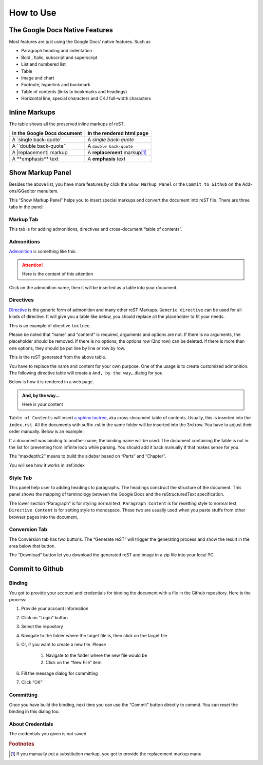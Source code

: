 
.. _h177537546887b67276822514c66016:

How to Use
##########

.. _h2e2466207319265a2b484631c11587d:

The Google Docs Native Features
*******************************

Most features are just using the Google Docs’ native features. Such as

* Paragraph heading and indentation
* Bold , Italic, subscript and superscript
* List and numbered list
* Table
* Image and chart
* Footnote, hyperlink and bookmark
* Table of contents (links to bookmarks and headings)
* Horizontal line, special characters and CKJ full-width characters

.. _h80352f65a46575c6a74721e3ddb6a:

Inline Markups
**************

The table shows all the preserved inline markups of reST.


+---------------------------+--------------------------------+
|In the Google Docs document|In the rendered html page       |
+===========================+================================+
|A \`single back-quote\`    |A `single back-quote`           |
+---------------------------+--------------------------------+
|A \`\`double back-quote\`\`|A ``double back-quote``         |
+---------------------------+--------------------------------+
|A \|replacement\| markup   |A |replacement| markup\ [#F1]_\ |
+---------------------------+--------------------------------+
|A \*\*emphasis\*\* text    |A **emphasis** text             |
+---------------------------+--------------------------------+

.. |replacement| replace::   **replacement**

.. _h19551a2a542b7a7919127f6f251b3817:

Show Markup Panel
*****************

\ |IMG1|\ 

Besides the above list, you have more features by click the ``Show Markup Panel`` or the ``Commit to Github`` on the Add-ons/GGeditor menuitem.

This “Show Markup Panel” helps you to insert special markups and convert the document into reST file. There are three tabs in the panel.

.. _h1953454269561c41621765787c257114:

Markup Tab
==========

\ |IMG2|\ 

This tab is for adding admonitions, directives and cross-document “table of contents”.

.. _h10487d767c3543552c4f797d453d593f:

Admonitions
===========

\ `Admonition`_\  is something like this:

.. Attention:: 

    Here is the content of this attention

Click on the admonition name, then it will be inserted as a table into your document.

.. _h5a3b1c203613551578563c31657026b:

Directives
==========

\ `Directive`_\  is the generic form of admonition and many other reST Markups. ``Generic directive`` can be used for all kinds of directive. It will give you a table like below, you should replace all the placeholder to fit your needs.

\ |IMG3|\ 

This is an example of directive ``toctree``.

\ |IMG4|\ 

Please be noted that “name” and “content” is required, arguments and options are not. If there is no arguments, the placeholder should be removed. If there is no options, the options row (2nd row) can be deleted. If there is more than one options, they should be put line by line or row by row. 

\ |IMG5|\ 

This is the reST generated from the above table.

\ |IMG6|\ 

You have to replace the name and content for your own purpose. One of the usage is to create customized admonition. The following directive table will create a ``And, by the way…`` dialog for you.

Below is how it is rendered in a web page.

.. admonition:: And, by the way...

    Here is your content

``Table of Contents`` will insert \ `a sphinx toctree`_\ , aka cross-document table of contents. Usually, this is inserted into the ``index.rst``.  All the documents with suffix .rst in the same folder will be inserted into the 3rd row. You have to adjust their order manually. Below is an example:

\ |IMG7|\ 

If a document was binding to another name, the binding name will be used. The document containing the table is not in the list for preventing from infinite loop while parsing. You should add it back manually if that makes sense for you.

The “maxdepth:2” means to build the sidebar based on “Parts” and “Chapter”.

You will see how it works in :ref:index

.. _h5a807c1a4a7d71c65729517f5c5635:

Style Tab
=========

\ |IMG8|\ 

This panel help user to adding headings to paragraphs. The headings construct the structure of the document. This panel shows the mapping of terminology between the Google Docs and the reStructuredText specification.

\ |IMG9|\ 

The lower section “Paragraph” is for styling normal text. ``Paragraph Content`` is for resetting style to normal text, ``Directive Content`` is for setting style to monospace. These two are usually used when you paste stuffs from other browser pages into the document.

.. _h6978575a60223f496c263254a447d32:

Conversion Tab
==============

\ |IMG10|\ 

The Conversion tab has two buttons. The “Generate reST” will trigger the generating process and show the result in the area below that button.

The “Download” button let you download the generated reST and image in a zip file into your local PC.

.. _h76464c5c585d192b16121e3267e131:

Commit to Github
****************

.. _h5e152e7216e381865323d594b3a5:

Binding
=======

You got to provide your account and credentials for binding the document with a file in the Github repository. Here is the process:

#. Provide your account information
#. Click on “Login” button
#. Select the repository
#. Navigate to the folder where the target file is, then click on the target file
#. Or, if you want to create a new file. Please

    #. Navigate to the folder where the new file would be
    #. Click on the “New File” item

#. Fill the message dialog for committing
#. Click “OK”

\ |IMG11|\ 

.. _h572153e49969743e69262f2d637743:

Committing
==========

\ |IMG12|\ 

Once you have build the binding, next time you can use the “Commit” button directly to commit. You can reset the binding in this dialog too.

.. _h72306e333411473b7a4727587594e19:

About Credentials
=================

The credentials you given is not saved 

\ |IMG13|\ 

\ |IMG14|\ 

.. _`Admonition`: http://read-the-docs.readthedocs.io/en/latest/_themes/sphinx_rtd_theme/demo_docs/source/demo.html?highlight=ADMONITION#admonitions
.. _`Directive`: http://docutils.sourceforge.net/docs/ref/rst/directives.html
.. _`a sphinx toctree`: http://www.sphinx-doc.org/en/1.4.8/markup/toctree.html


.. rubric:: Footnotes

.. [#f1]  If you manually put a substitution markup, you got to provide the replacement markup manu

.. |IMG1| image:: User_Guide/User_Guide_1.png
   :height: 105 px
   :width: 402 px

.. |IMG2| image:: User_Guide/User_Guide_2.png
   :height: 497 px
   :width: 309 px

.. |IMG3| image:: User_Guide/User_Guide_3.png
   :height: 156 px
   :width: 458 px

.. |IMG4| image:: User_Guide/User_Guide_4.png
   :height: 280 px
   :width: 426 px

.. |IMG5| image:: User_Guide/User_Guide_5.png
   :height: 392 px
   :width: 625 px

.. |IMG6| image:: User_Guide/User_Guide_6.png
   :height: 181 px
   :width: 185 px

.. |IMG7| image:: User_Guide/User_Guide_7.png
   :height: 153 px
   :width: 357 px

.. |IMG8| image:: User_Guide/User_Guide_8.png
   :height: 326 px
   :width: 312 px

.. |IMG9| image:: User_Guide/User_Guide_9.png
   :height: 89 px
   :width: 240 px

.. |IMG10| image:: User_Guide/User_Guide_10.png
   :height: 482 px
   :width: 312 px

.. |IMG11| image:: User_Guide/User_Guide_11.png
   :height: 545 px
   :width: 664 px

.. |IMG12| image:: User_Guide/User_Guide_12.png
   :height: 220 px
   :width: 384 px

.. |IMG13| image:: User_Guide/User_Guide_13.png
   :height: 29 px
   :width: 213 px

.. |IMG14| image:: User_Guide/User_Guide_14.png
   :height: 404 px
   :width: 688 px
